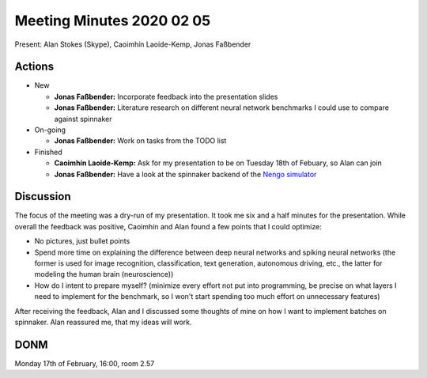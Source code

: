 Meeting Minutes 2020 02 05
==========================

Present: Alan Stokes (Skype), Caoimhín Laoide-Kemp,
Jonas Faßbender


Actions
-------

* New

  - **Jonas Faßbender:** Incorporate feedback into the
    presentation slides

  - **Jonas Faßbender:** Literature research on different
    neural network benchmarks I could use to compare
    against spinnaker

* On-going

  - **Jonas Faßbender:** Work on tasks from the TODO list

* Finished

  - **Caoimhín Laoide-Kemp:** Ask for my presentation to be
    on Tuesday 18th of Febuary, so Alan can join

  - **Jonas Faßbender:**  Have a look at the spinnaker
    backend of the `Nengo simulator <https://github.com/project-rig/nengo_spinnaker>`_


Discussion
----------

The focus of the meeting was a dry-run of my presentation.
It took me six and a half minutes for the presentation.
While overall the feedback was positive, Caoimhín and Alan
found a few points that I could optimize:

* No pictures, just bullet points

* Spend more time on explaining the difference between
  deep neural networks and spiking neural networks
  (the former is used for image recognition,
  classification, text generation, autonomous driving,
  etc., the latter for modeling the human brain
  (neuroscience))

* How do I intent to prepare myself? (minimize every effort
  not put into programming, be precise on what layers I
  need to implement for the benchmark, so I won't start
  spending too much effort on unnecessary features)

After receiving the feedback, Alan and I discussed some
thoughts of mine on how I want to implement batches on
spinnaker.
Alan reassured me, that my ideas will work.


DONM
----

Monday 17th of February, 16:00, room 2.57
